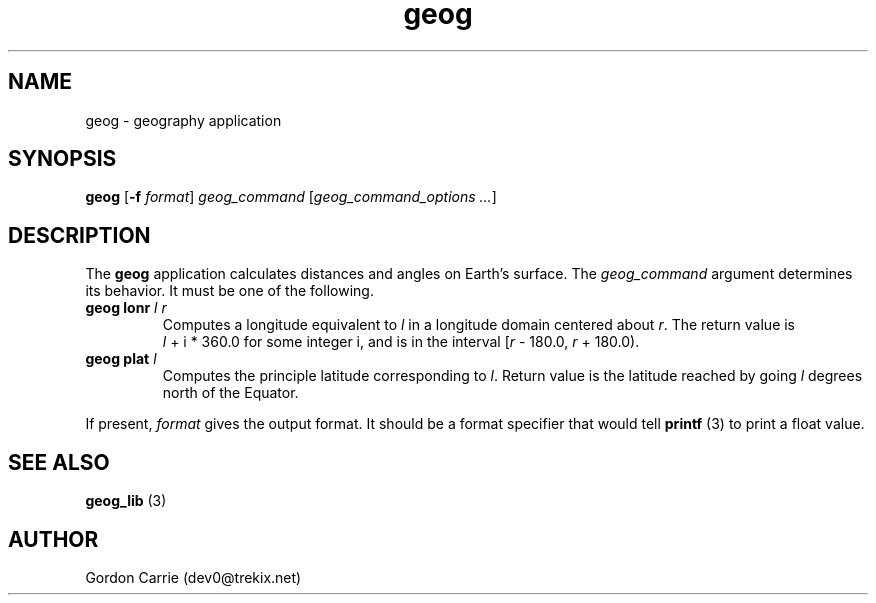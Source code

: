.\" 
.\" Copyright (c) 2009 Gordon D. Carrie.  All rights reserved.
.\" 
.\" Licensed under the Open Software License version 3.0
.\" 
.\" Please address questions and feedback to dev0@trekix.net
.\" 
.\" $Revision: 1.3 $ $Date: 2009/07/04 22:32:42 $
.\"
.TH geog 3 "geography application"
.SH NAME
geog \- geography application
.SH SYNOPSIS
\fBgeog\fP [\fB-f\fP \fIformat\fP] \fIgeog_command\fP [\fIgeog_command_options ...\fP]
.SH DESCRIPTION
The \fBgeog\fP application calculates distances and angles on Earth's surface.
The \fIgeog_command\fP argument determines its behavior.  It must be one of
the following.
.TP
\fBgeog\fP \fBlonr\fP \fIl\fP \fIr\fP 
Computes a longitude equivalent to \fIl\fP in a longitude domain
centered about \fIr\fP.  The return value is \fIl\fP\ +\ i\ *\ 360.0 for some
integer i, and is in the interval [\fIr\fP\ -\ 180.0,\ \fIr\fP\ +\ 180.0).
.TP
\fBgeog\fP \fBplat\fP \fIl\fP
Computes the principle latitude corresponding to \fIl\fP.  Return value
is the latitude reached by going \fIl\fP degrees north of the Equator.
.PP
If present, \fIformat\fP gives the output format.  It should be a format
specifier that would tell \fBprintf\fP (3) to print a float value.
.SH SEE ALSO
\fBgeog_lib\fP (3)
.SH AUTHOR
Gordon Carrie (dev0@trekix.net)
